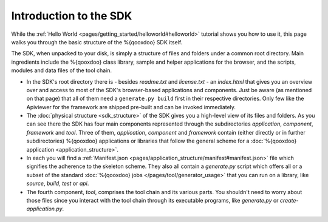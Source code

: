 .. _pages/introduction_sdk#introduction_to_the_sdk:

Introduction to the SDK
***********************

While the :ref:`Hello World <pages/getting_started/helloworld#helloworld>` tutorial shows you how to use it, this page walks you through the basic structure of the %{qooxdoo} SDK itself.

The SDK, when unpacked to your disk, is simply a structure of files and folders under a common root directory. Main ingredients include the %{qooxdoo} class library, sample and helper applications for the browser, and the scripts, modules and data files of the tool chain.

* In the SDK's root directory there is - besides *readme.txt* and *license.txt* - an *index.html* that gives you an overview over and access to most of the SDK's browser-based applications and components. Just be aware (as mentioned on that page) that all of them need a ``generate.py build`` first in their respective directories. Only few like the Apiviewer for the framework are shipped pre-built and can be invoked immediately.

* The :doc:`physical structure <sdk_structure>` of the SDK gives you a high-level view of its files and folders. As you can see there the SDK has four main components represented through the subdirectories *application*, *component*, *framework* and *tool*. Three of them, *application*, *component* and *framework* contain (either directly or in further subdirectories) %{qooxdoo} applications or libraries that follow the general scheme for a :doc:`%{qooxdoo} application <application_structure>`. 

* In each you will find a :ref:`Manifest.json <pages/application_structure/manifest#manifest.json>` file which signifies the adherence to the skeleton scheme. They also all contain a *generate.py* script which offers all or a subset of the standard :doc:`%{qooxdoo} jobs </pages/tool/generator_usage>` that you can run on a library, like *source*, *build*, *test* or *api*.

* The fourth component, *tool*, comprises the tool chain and its various parts. You shouldn't need to worry about those files since you interact with the tool chain through its executable programs, like *generate.py* or *create-application.py*.

